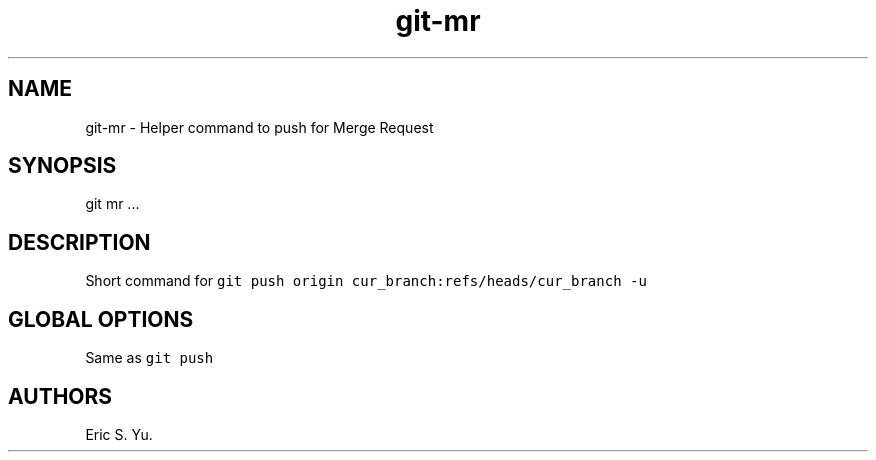 .\" Automatically generated by Pandoc 2.7.3
.\"
.TH "git-mr" "1" "2019/9/2" "" ""
.hy
.SH NAME
.PP
git-mr - Helper command to push for Merge Request
.SH SYNOPSIS
.PP
git mr \&...
.SH DESCRIPTION
.PP
Short command for
\f[C]git push origin cur_branch:refs/heads/cur_branch -u\f[R]
.SH GLOBAL OPTIONS
.PP
Same as \f[C]git push\f[R]
.SH AUTHORS
Eric S. Yu.
